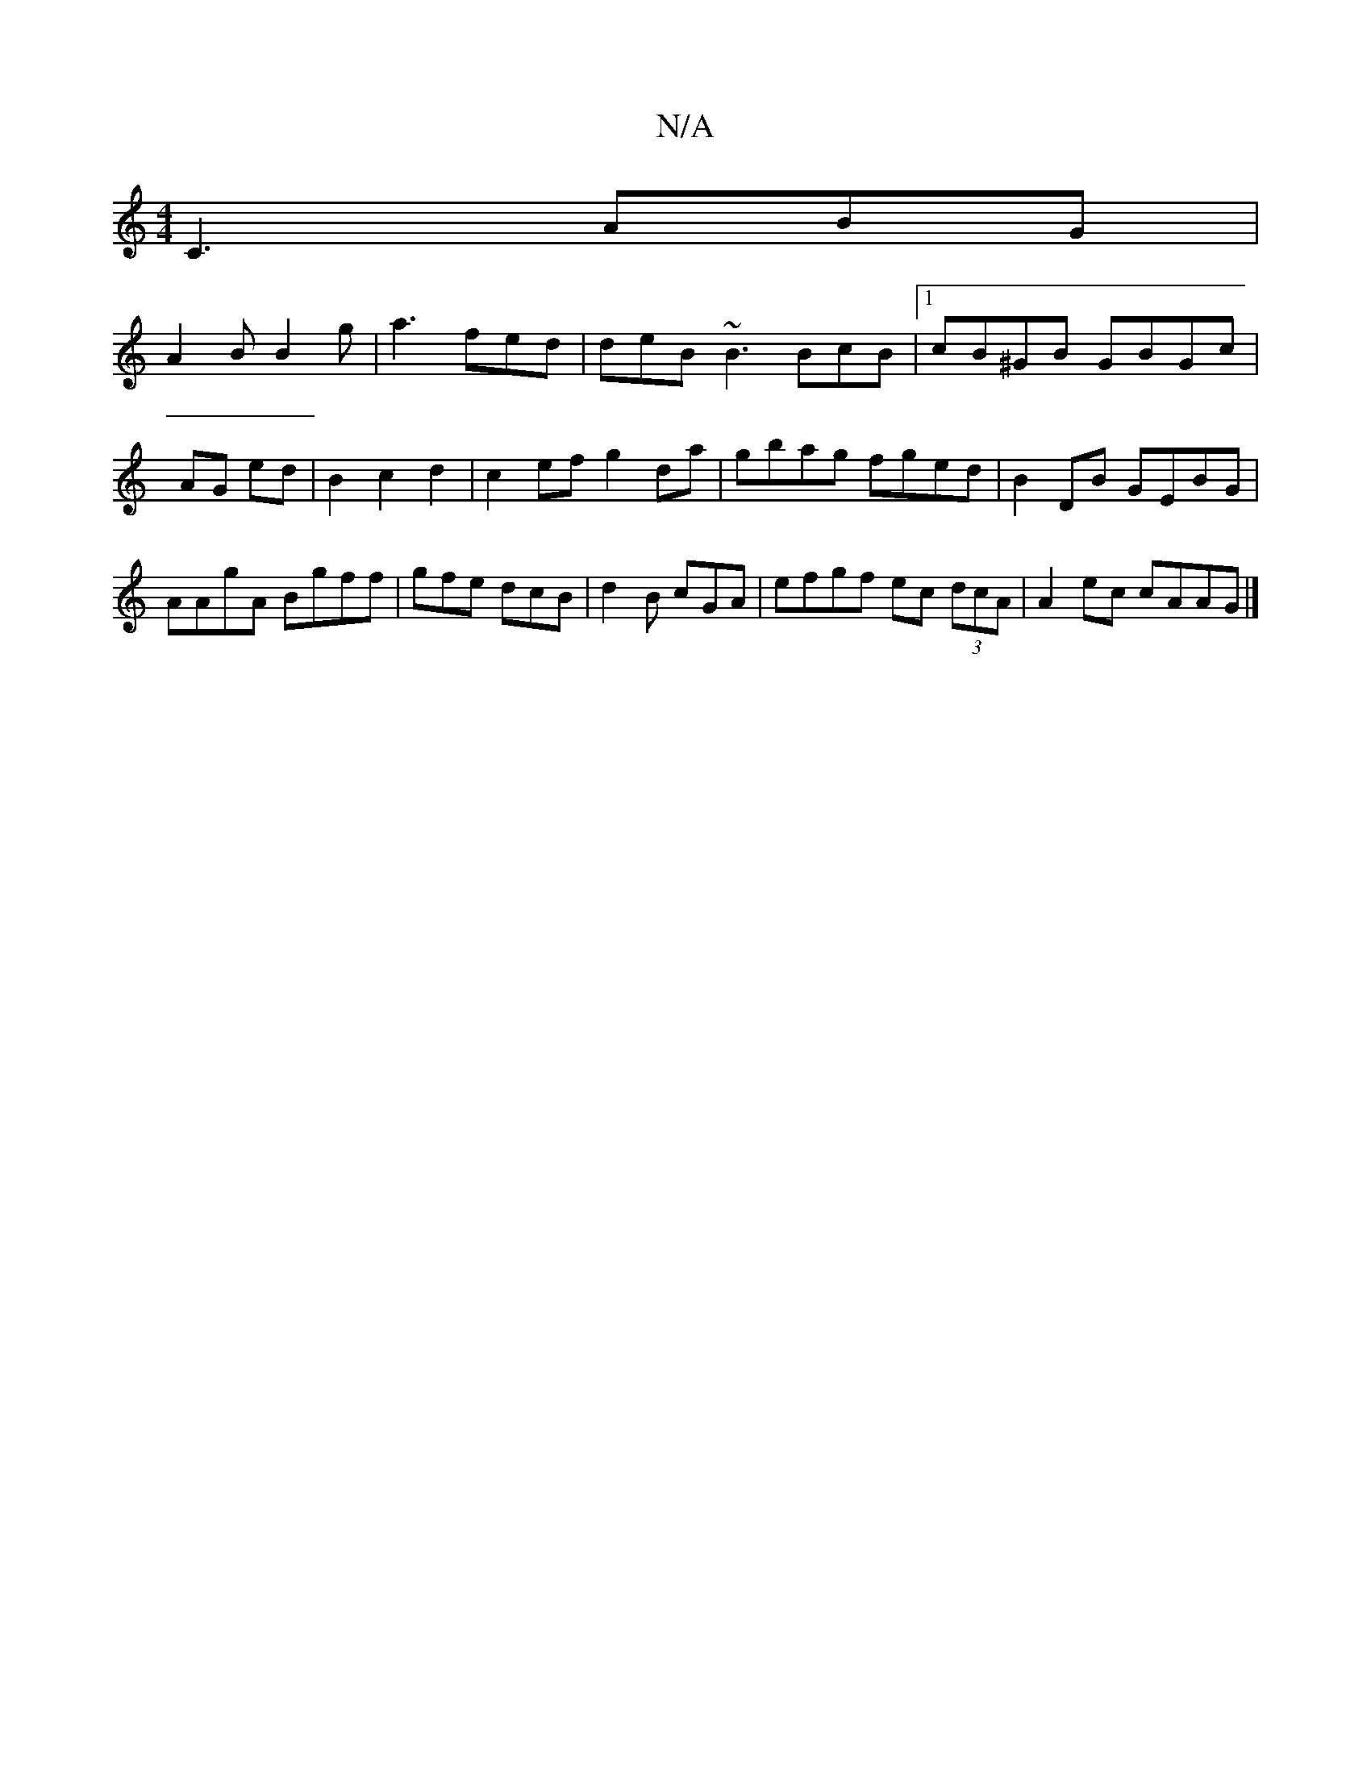 X:1
T:N/A
M:4/4
R:N/A
K:Cmajor
1 C3 ABG|
A2 B B2 g | a3 fed| deB ~B3 BcB|1 cB^GB GBGc|AG ed|B2c2d2|c2ef g2da|gbag fged|B2DB GEBG|AAgA Bgff|gfe dcB|d2 B cGA | efgf ec (3dcA| A2ec cAAG|]

|:3/B/ A B :|2 B2B D2B, :|[=C2E2 GB cBB2 gc |